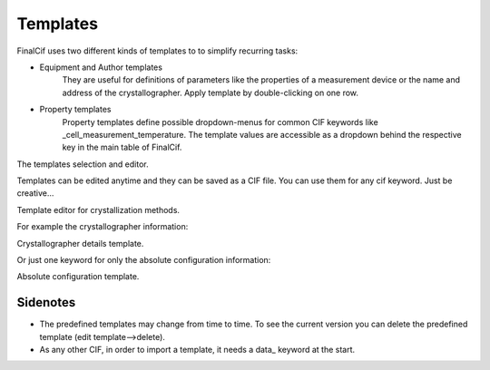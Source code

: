 Templates
=========

FinalCif uses two different kinds of templates to to simplify recurring tasks:

* Equipment and Author templates
    They are useful for definitions of parameters like the properties of a measurement device
    or the name and address of the crystallographer. Apply template by double-clicking on one row.
* Property templates
    Property templates define possible dropdown-menus for common CIF keywords like _cell_measurement_temperature.
    The template values are accessible as a dropdown behind the respective key in the main table of FinalCif.

.. image:: pics/templates.png

The templates selection and editor.

Templates can be edited anytime and they can be saved as a CIF file. You can use them for any cif keyword.
Just be creative...

.. image:: pics/property_templates.png

Template editor for crystallization methods.

For example the crystallographer information:

.. image:: pics/equipment_templates.png

Crystallographer details template.

Or just one keyword for only the absolute configuration information:

.. image:: pics/absolute_configuration.png

Absolute configuration template.


Sidenotes
---------

* The predefined templates may change from time to time. To see the current version you can delete the predefined template (edit template-->delete).

* As any other CIF, in order to import a template, it needs a \data_ keyword at the start.

